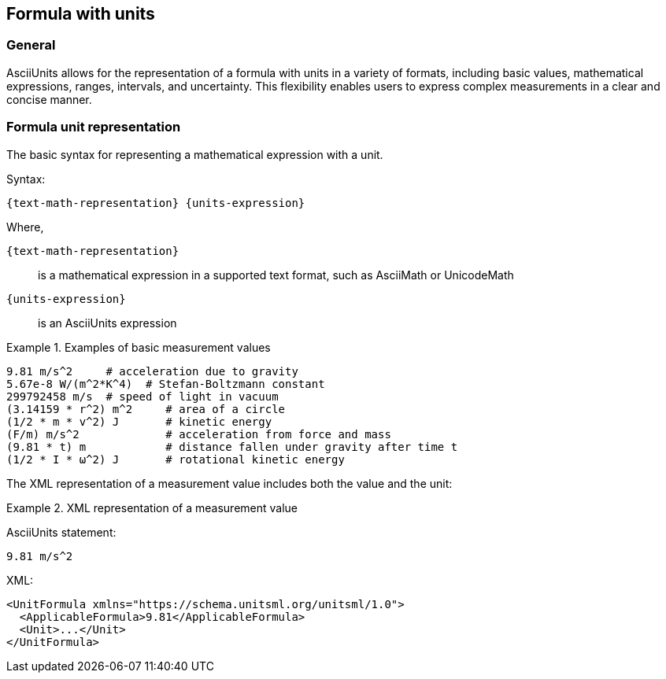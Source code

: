 == Formula with units

=== General

AsciiUnits allows for the representation of a formula with units in a variety of
formats, including basic values, mathematical expressions, ranges, intervals,
and uncertainty. This flexibility enables users to express complex measurements
in a clear and concise manner.

=== Formula unit representation

The basic syntax for representing a mathematical expression with a unit.

Syntax:

[source]
----
{text-math-representation} {units-expression}
----

Where,

`{text-math-representation}`:: is a mathematical expression in a supported text
format, such as AsciiMath or UnicodeMath

`{units-expression}`:: is an AsciiUnits expression

.Examples of basic measurement values
[example]
====
[source]
----
9.81 m/s^2     # acceleration due to gravity
5.67e-8 W/(m^2*K^4)  # Stefan-Boltzmann constant
299792458 m/s  # speed of light in vacuum
(3.14159 * r^2) m^2     # area of a circle
(1/2 * m * v^2) J       # kinetic energy
(F/m) m/s^2             # acceleration from force and mass
(9.81 * t) m            # distance fallen under gravity after time t
(1/2 * I * ω^2) J       # rotational kinetic energy
----
====

The XML representation of a measurement value includes both the value and the unit:

.XML representation of a measurement value
[example]
====
AsciiUnits statement:

[source,ascii]
----
9.81 m/s^2
----

XML:

[source,xml]
----
<UnitFormula xmlns="https://schema.unitsml.org/unitsml/1.0">
  <ApplicableFormula>9.81</ApplicableFormula>
  <Unit>...</Unit>
</UnitFormula>
----
====

